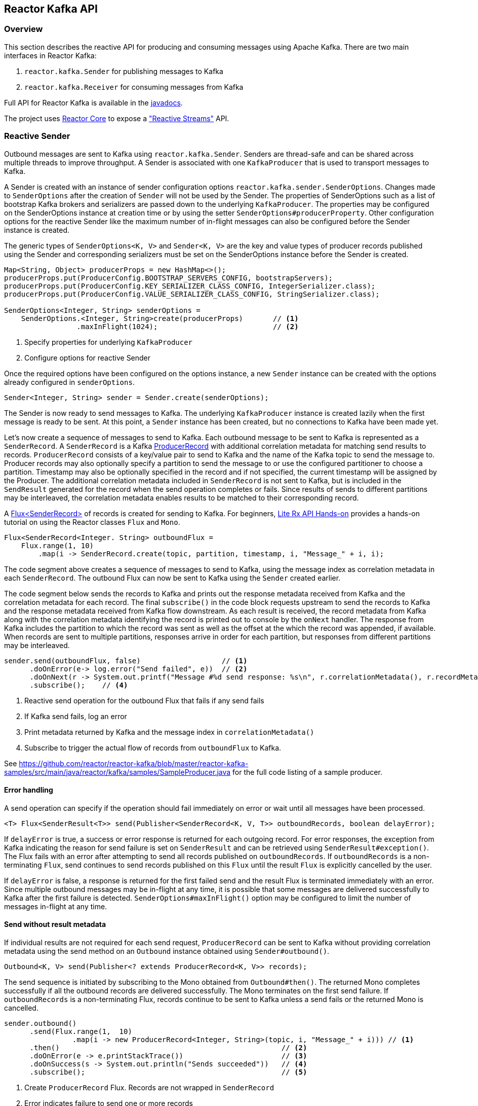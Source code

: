 == Reactor Kafka API

[[api-guide-overview]]
=== Overview

This section describes the reactive API for producing and consuming messages using Apache Kafka.
There are two main interfaces in Reactor Kafka:

. `reactor.kafka.Sender` for publishing messages to Kafka
. `reactor.kafka.Receiver` for consuming messages from Kafka

Full API for Reactor Kafka is available in the link:../../api/index.html[javadocs].

The project uses https://github.com/reactor/reactor-core[Reactor Core] to expose a https://github.com/reactive-streams/reactive-streams-jvm["Reactive Streams"] API.


[[api-guide-sender]]
=== Reactive Sender

Outbound messages are sent to Kafka using `reactor.kafka.Sender`. Senders are thread-safe and can be shared
across multiple threads to improve throughput. A Sender is associated with one `KafkaProducer` that is used
to transport messages to Kafka.

A Sender is created with an instance of sender configuration options `reactor.kafka.sender.SenderOptions`.
Changes made to `SenderOptions` after the creation of `Sender` will not be used by the Sender.
The properties of SenderOptions such as a list of bootstrap Kafka brokers and serializers are passed down
to the underlying `KafkaProducer`. The properties may be configured on the SenderOptions instance at creation time
or by using the setter `SenderOptions#producerProperty`. Other configuration options for the reactive Sender like
the maximum number of in-flight messages can also be configured before the Sender instance is created.

The generic types of `SenderOptions<K, V>` and `Sender<K, V>` are the key and value types of producer records
published using the Sender and corresponding serializers must be set on the SenderOptions instance before
the Sender is created.


[source,java]
--------
Map<String, Object> producerProps = new HashMap<>();
producerProps.put(ProducerConfig.BOOTSTRAP_SERVERS_CONFIG, bootstrapServers);
producerProps.put(ProducerConfig.KEY_SERIALIZER_CLASS_CONFIG, IntegerSerializer.class);
producerProps.put(ProducerConfig.VALUE_SERIALIZER_CLASS_CONFIG, StringSerializer.class);

SenderOptions<Integer, String> senderOptions =
    SenderOptions.<Integer, String>create(producerProps)       // <1>
                 .maxInFlight(1024);                           // <2>
--------
<1> Specify properties for underlying `KafkaProducer`
<2> Configure options for reactive Sender

Once the required options have been configured on the options instance, a new `Sender` instance
can be created with the options already configured in `senderOptions`.

[source,java]
--------
Sender<Integer, String> sender = Sender.create(senderOptions);
--------

The Sender is now ready to send messages to Kafka.
The underlying `KafkaProducer` instance is created lazily when the first message is ready to be sent.
At this point, a `Sender` instance has been created, but no connections to Kafka have been made yet.

Let's now create a sequence of messages to send to Kafka. Each outbound message to be sent to Kafka
is represented as a `SenderRecord`.  A `SenderRecord` is a Kafka
https://kafka.apache.org/0102/javadoc/org/apache/kafka/clients/producer/ProducerRecord.html[ProducerRecord]
with additional correlation metadata for matching send results to records. `ProducerRecord` consists of a key/value pair
to send to Kafka and the name of the Kafka topic to send the message to. Producer records may also optionally
specify a partition to send the message to or use the configured partitioner to choose a partition. Timestamp may
also be optionally specified in the record and if not specified, the current timestamp will be assigned by the Producer.
The additional correlation metadata included in `SenderRecord` is not sent to Kafka, but is included in the
`SendResult` generated for the record when the send operation completes or fails. Since results of sends to
different partitions may be interleaved, the correlation metadata enables results to be matched to their corresponding record.

A https://projectreactor.io/docs/core/release/api/reactor/core/publisher/Flux.html[Flux<SenderRecord>] of records
is created for sending to Kafka. For beginners, https://github.com/reactor/lite-rx-api-hands-on[Lite Rx API Hands-on]
provides a hands-on tutorial on using the Reactor classes `Flux` and `Mono`.


[source,java]
--------
Flux<SenderRecord<Integer. String> outboundFlux =
    Flux.range(1, 10)
        .map(i -> SenderRecord.create(topic, partition, timestamp, i, "Message_" + i, i);
--------

The code segment above creates a sequence of messages to send to Kafka, using the message index as
correlation metadata in each `SenderRecord`. The outbound Flux can now be sent to Kafka using the
`Sender` created earlier.

The code segment below sends the records to Kafka and prints out the response metadata received from Kafka
and the correlation metadata for each record.  The final `subscribe()` in the code block
requests upstream to send the records to Kafka and the response metadata received from Kafka flow downstream.
As each result is received, the record metadata from Kafka along with the correlation metadata identifying the
record is printed out to console by the `onNext` handler. The response from Kafka includes the partition to which
the record was sent as well as the offset at the which the record was appended, if available.
When records are sent to multiple partitions, responses arrive in order
for each partition, but responses from different partitions may be interleaved.

[source,java]
--------
sender.send(outboundFlux, false)                   // <1>
      .doOnError(e-> log.error("Send failed", e))  // <2>
      .doOnNext(r -> System.out.printf("Message #%d send response: %s\n", r.correlationMetadata(), r.recordMetadata())) <3>
      .subscribe();    // <4>
--------
<1> Reactive send operation for the outbound Flux that fails if any send fails
<2> If Kafka send fails, log an error
<3> Print metadata returned by Kafka and the message index in `correlationMetadata()`
<4> Subscribe to trigger the actual flow of records from `outboundFlux` to Kafka.


See https://github.com/reactor/reactor-kafka/blob/master/reactor-kafka-samples/src/main/java/reactor/kafka/samples/SampleProducer.java  for the full code listing of a sample producer.

==== Error handling

A send operation can specify if the operation should fail immediately on error or wait until all messages have
been processed.

[source,java]
--------
<T> Flux<SenderResult<T>> send(Publisher<SenderRecord<K, V, T>> outboundRecords, boolean delayError);
--------

If `delayError` is true, a success or error response is returned for each outgoing record.
For error responses, the exception from Kafka indicating the reason for send failure is set on `SenderResult`
and can be retrieved using `SenderResult#exception()`. The Flux fails with an error after attempting to send
all records published on `outboundRecords`. If `outboundRecords` is a non-terminating `Flux`, send continues to send
records published on this `Flux` until the result `Flux` is explicitly cancelled by the user.

If `delayError` is false, a response is returned for the first failed send and the result Flux is terminated
immediately with an error. Since multiple outbound messages may be in-flight at any time, it is possible that
some messages are delivered successfully to Kafka after the first failure is detected. `SenderOptions#maxInFlight()`
option may be configured to limit the number of messages in-flight at any time.

==== Send without result metadata

If individual results are not required for each send request, `ProducerRecord` can be sent to Kafka
without providing correlation metadata using the send method on an `Outbound` instance obtained using
`Sender#outbound()`.

[source,java]
--------
Outbound<K, V> send(Publisher<? extends ProducerRecord<K, V>> records);
--------

The send sequence is initiated by subscribing to the Mono obtained from `Outbound#then()`.
The returned Mono completes successfully if all the outbound records are delivered successfully. The Mono
terminates on the first send failure. If `outboundRecords` is a non-terminating Flux, records continue to
be sent to Kafka unless a send fails or the returned Mono is cancelled.

[source,java]
--------
sender.outbound()
      .send(Flux.range(1,  10)
                .map(i -> new ProducerRecord<Integer, String>(topic, i, "Message_" + i))) // <1>
      .then()                                                    // <2>
      .doOnError(e -> e.printStackTrace())                       // <3>
      .doOnSuccess(s -> System.out.println("Sends succeeded"))   // <4>
      .subscribe();                                              // <5>
--------
<1> Create `ProducerRecord` Flux. Records are not wrapped in `SenderRecord`
<3> Error indicates failure to send one or more records
<4> Success indicates all records were published, individual partitions or offsets not returned
<5> Subscribe to request the actual sends

Multiple sends can be chained together using a sequence of sends on the returned `Outbound`.
When the Mono returned from `Outbound#then()` is subscribed to, the sends are invoked
in sequence in the declaration order. The sequence is cancelled if any of the sends fail
after the configured number of retries.

[source,java]
--------
sender.outbound()
      .send(flux1)                                               // <1>
      .send(flux2)
      .send(flux3))
      .then()                                                    // <2>
      .doOnError(e -> e.printStackTrace())                       // <3>
      .doOnSuccess(s -> System.out.println("Sends succeeded"))   // <4>
      .subscribe();                                              // <5>
--------
<1> Sends `flux1`, `flux2` and `flux3` in order
<3> Error indicates failure to send one or more records from any of the sends in the chain
<4> Success indicates successful send of all records from the whole chain
<5> Subscribe to initiate the sequence of sends in the chain


Note that in all cases the retries configured for the `KafkaProducer` are attempted and failures returned by
the reactive `KafkaSender` indicate a failure to send after the configured number of retry attempts. Retries
can result in messages being delivered out of order. The producer property
`ProducerConfig#MAX_IN_FLIGHT_REQUESTS_PER_CONNECTION` may be set to one to avoid re-ordering.

==== Threading model

`KafkaProducer` uses a separate network thread for sending requests and processing responses. To ensure
that the producer network thread is never blocked by applications while processing results, `Sender`
delivers responses to applications on a separate scheduler. By default, this is a single threaded
pooled scheduler that is freed when no longer required. The scheduler can be overridden if required, for instance,
to use a parallel scheduler when the Kafka sends are part of a larger pipeline. This is done on the `SenderOptions`
instance before the Sender instance is created using:


[source,java]
--------
public SenderOptions<K, V> scheduler(Scheduler scheduler);
--------

==== Non-blocking back-pressure

The number of in-flight sends can be controlled using the `maxInFlight` option. Requests for more elements from
upstream are limited by the configured `maxInFlight` to ensure that the total number of requests at any time for which
responses are pending are limited. Along with `buffer.memory` and `max.block.ms` options on `KafkaProducer`,
`maxInFlight` enables control of memory and thread usage when `Sender` is used in a reactive pipeline. This option
can be configured on `SenderOptions` before the Sender is created. Default value is 256. For small messages,
 a higher value will improve throughput.


[source,java]
--------
public SenderOptions<K, V> maxInFlight(int maxInFlight);
--------

==== Closing the Sender

When the Sender is no longer required, the Sender instance can be closed. The underlying `KafkaProducer` is closed,
closing all client connections and freeing all memory used by the producer.

[source,java]
--------
sender.close();
--------

==== Access to the underlying `KafkaProducer`

Reactive applications may sometimes require access to the underlying producer instance to perform actions that are not
exposed by the `Sender` interface. For example, an application might need to know the number of partitions in a topic
in order to choose the partition to send a record to. Operations that are not provided directly by `Sender` like `send`
can be run on the underlying `KafkaProducer` using `Sender#doOnProducer`.

[source,java]
--------
sender.doOnProducer(producer -> producer.partitionsFor(topic))
      .doOnSuccess(partitions -> System.out.println("Partitions " + partitions))
      .subscribe();
--------

User provided methods are executed asynchronously.
A `Mono` is returned by `doOnProducer` which completes with the value returned by the user-provided function.


[[api-guide-receiver]]
=== Reactive Receiver

Messages stored in Kafka topics are consumed using the reactive receiver `reactor.kafka.receiver.Receiver`.
Each instance of `Receiver` is associated with a single instance of `KafkaConsumer`. `Receiver` is not thread-safe
since the underlying `KafkaConsumer` cannot be accessed concurrently by multiple threads.

A receiver is created with an instance of receiver configuration options `reactor.kafka.receiver.ReceiverOptions`.
Changes made to `ReceiverOptions` after the creation of the receiver instance will not be used by the `Receiver`.
The properties of ReceiverOptions such as a list of bootstrap Kafka brokers and de-serializers are passed down
to the underlying `KafkaConsumer`. These properties may be configured on the ReceiverOptions instance at creation time
or by using the setter `ReceiverOptions#consumerProperty`. Other configuration options for the reactive
Receiver including subscription topics must be added to options before the Receiver instance is created.

The generic types of `ReceiverOptions<K, V>` and `Receiver<K, V>` are the key and value types of consumer records
consumed using the receiver and corresponding de-serializers must be set on the ReceiverOptions instance before
the Receiver is created.

[source,java]
--------
Map<String, Object> consumerProps = new HashMap<>();
consumerProps.put(ConsumerConfig.BOOTSTRAP_SERVERS_CONFIG, bootstrapServers);
consumerProps.put(ConsumerConfig.GROUP_ID_CONFIG, "sample-group");
consumerProps.put(ConsumerConfig.KEY_DESERIALIZER_CLASS_CONFIG, IntegerDeserializer.class);
consumerProps.put(ConsumerConfig.VALUE_DESERIALIZER_CLASS_CONFIG, StringDeserializer.class);

ReceiverOptions<Integer, String> receiverOptions =
    ReceiverOptions.<Integer, String>create(consumerProps)         // <1>
                   .subscription(Collections.singleton(topic));    // <2>
--------
<1> Specify properties to be provided to `KafkaConsumer`
<2> Topics to subscribe to

Once the required configuration options have been configured on the options instance, a new `Receiver` instance
can be created with these options to consume inbound messages.
The code block below creates a receiver instance and creates an inbound Flux for the receiver.
The underlying `KafkaConsumer` instance is created lazily later when the inbound Flux is subscribed to.


[source,java]
--------
Flux<ReceiverRecord<Integer, String>> inboundFlux =
    Receiver.create(receiverOptions)
            .receive();
--------

The inbound Kafka Flux is ready to be consumed. Each inbound message delivered by the Flux is represented
as a `ReceiverRecord`. Each receiver record is a
https://kafka.apache.org/0102/javadoc/org/apache/kafka/clients/consumer/ConsumerRecord.html[ConsumerRecord]
returned by `KafkaConsumer` along with a committable `ReceiverOffset` instance. The offset must be acknowledged
after the message is processed since unacknowledged offsets will not be committed.
If commit interval or commit batch size are configured, acknowledged offsets will be committed periodically.
Offsets may also be committed manually using `ReceiverOffset#commit()` if finer grained control of commit
operations is required.



[source,java]
--------
inboundFlux.subscribe(r -> {
    System.out.printf("Received message: %s\n", r);           // <1>
    r.receiverOffset().acknowledge();                         // <2>
});
--------
<1> Prints each consumer record from Kafka
<2> Acknowledges that the record has been processed so that the offset may be committed

==== Subscribing to wildcard patterns

The example above subscribed to a single Kafka topic. The same API can be used to subscribe to
more than one topic by specifying multiple topics in the collection provided to `ReceiverOptions#subscription()`.
Subscription can also be made to a wildcard pattern by specifying a pattern to subscribe to. Group
management in `KafkaConsumer` dynamically updates topic assignment when topics matching the pattern
are created or deleted and assigns partitions of matching topics to available consumer instances.

[source,java]
--------
receiverOptions = receiverOptions.subscription(Pattern.compile("demo.*"));  // <1>
--------
<1> Consume records from all topics starting with "demo"

Changes to `ReceiverOptions` must be made before the receiver instance is created. Altering the subscription
deletes any existing subscriptions on the options instance.

==== Manual assignment of topic partitions

Partitions may be manually assigned to the receiver without using Kafka consumer group management.

[source,java]
--------
receiverOptions = receiverOptions.assignment(Collections.singleton(new TopicPartition(topic, 0)); // <1>
--------
<1> Consume from partition 0 of specified topic

Existing subscriptions and assignments on the options instance are deleted when a new assignment
is specified. Every receiver created from this options instance with manual assignment consumes messages
from all the specified partitions.

==== Controlling commit frequency

Commit frequency can be controlled using a combination of commit interval
and commit batch size. Commits are performed when either the interval or batch size is reached. One or both
of these options may be set on `ReceiverOptions` before the receiver instance is created. If commit interval
is configured, at least one commit is scheduled within that interval if any records were
consumed. If commit batch size is configured, a commit is scheduled when the configured number of records
are consumed and acknowledged.

Manual acknowledgement of consumed records after processing along with automatic commits based on
the configured commit frequency provides at-least-once delivery semantics. Messages are re-delivered
if the consuming application crashes after message was dispatched but before it was processed and
acknowledged. Only offsets explicitly acknowledged using `ReceiverOffset#acknowledge()` are committed.
Note that acknowledging an offset acknowledges all previous offsets on the same partition. All
acknowledged offsets are committed when partitions are revoked during rebalance and when the receive
Flux is terminated.

Applications which require fine-grained control over the timing of commit operations
can disable periodic commits and explicitly invoke `ReceiverOffset#commit()` when required to trigger
a commit. This commit is asynchronous by default, but the application many invoke `Mono#block()`
on the returned Mono to implement synchronous commits. Applications may batch commits by acknowledging
messages as they are consumed and invoking commit() periodically to commit acknowledged offsets.

[source,java]
--------
receiver.receive()
        .doOnNext(r -> {
                process(r);
                r.receiverOffset().commit().block();
            });
--------

Note that committing an offset acknowledges and commits all previous offsets on that partition. All
acknowledged offsets are committed when partitions are revoked during rebalance and when the receive
Flux is terminated.

==== Auto-acknowledgement of batches of records

`Receiver#receiveAutoAck` returns a `Flux` of batches of records returned by each `KafkaConsumer#poll()`.
The records in each batch are automatically acknowledged when the Flux corresponding to the batch terminates.

[source,java]
--------
Receiver.create(receiverOptions)
        .receiveAutoAck()
        .concatMap(r -> r)                                      // <1>
        .subscribe(r -> System.out.println("Received: " + r));  // <2>
--------
<1> Concatenate in order
<2> Print out each consumer record received, no explicit ack required

The maximum number of records in each batch can be controlled using the `KafkaConsumer` property
`MAX_POLL_RECORDS`. This is used together with the fetch size and wait times configured on the
KafkaConsumer to control the amount of data fetched from Kafka brokers in each poll. Each batch is
returned as a Flux that is acknowledged after the Flux terminates. Acknowledged records are committed periodically
based on the configured commit interval and batch size. This mode is simple to use since applications
do not need to perform any acknowledge or commit actions. It is efficient as well and can be used
for at-least-once delivery of messages.

==== Disabling automatic commits

Applications which don't require offset commits to Kafka may disable automatic commits by not acknowledging
any records consumed using `Receiver#receive()`.

[source,java]
--------
receiverOptions = ReceiverOptions.create()
        .commitInterval(Duration.ZERO)             // <1>
        .commitBatchSize(0);                       // <2>
Receiver.create(receiverOptions)
        .receive()
        .subscribe(r -> process(r));               // <3>
--------
<1> Disable periodic commits
<2> Disable commits based on batch size
<3> Process records, but don't acknowledge


==== At-most-once delivery
Applications may disable automatic commits to avoid re-delivery of records. `ConsumerConfig#AUTO_OFFSET_RESET_CONFIG`
can be configured to "latest" to consume only new records. But this could mean that an unpredictable
number of records are not consumed if an application fails and restarts.

`Receiver#receiveAtmostOnce` can be used to consume records with at-most-once semantics with a configurable
number of records-per-partition that may be lost if the application fails or crashes. Offsets are committed
synchronously before the corresponding record is dispatched. Records are guaranteed not to be re-delivered
even if the consuming application fails, but some records may not be processed if an application fails
after the commit before the records could be processed.

This mode is expensive since each record is committed individually and records are not delivered until
the commit operation succeeds. `ReceiverOptions#atmostOnceCommitCommitAheadSize` may be configured
to reduce the cost of commits and avoid blocking before dispatch if the offset of the record has already
been committed. By default, commit-ahead is disabled and at-most one record is lost per-partition if
an application crashes. If commit-ahead is configured, the maximum number of records that may be
lost per-partition is `ReceiverOptions#atmostOnceCommitCommitAheadSize + 1`.


[source,java]
--------
Receiver.create(receiverOptions)
        .receiveAtmostOnce()
        .subscribe(r -> System.out.println("Received: " + r));  // <1>
--------
<1> Process each consumer record, this record is not re-delivered if the processing fails

==== Partition assignment and revocation listeners

Applications can enable assignment and revocation listeners to perform any actions when
partitions are assigned or revoked from a consumer.

When group management is used, assignment listeners are invoked whenever partitions are assigned
to the consumer after a rebalance operation.  When manual assignment is used, assignment listeners
are invoked when the consumer is started. Assignment listeners can be used to seek to particular offsets
in the assigned partitions so that messages are consumed from the specified offset.

When group management is used, revocation listeners are invoked whenever partitions are revoked
from a consumer after a rebalance operation. When manual assignment is used, revocation listeners
are invoked before the consumer is closed. Revocation listeners can be used to commit processed
offsets when manual commits are used. Acknowledged offsets are automatically committed on revocation
if automatic commits are enabled.

==== Controlling start offsets for consuming records

By default, receivers start consuming records from the last committed offset of each assigned partition.
If a committed offset is not available, the offset reset strategy `ConsumerConfig#AUTO_OFFSET_RESET_CONFIG`
configured for the `KafkaConsumer` is used to set the start offset to the earliest or latest offset on the partition.
Applications can override offsets by seeking to new offsets in an assignment listener. Methods are provided on
`ReceiverPartition` to seek to the earliest, latest or a specific offset in the partition.


[source,java]
--------
void seekToBeginning();
void seekToEnd();
void seek(long offset);
--------

For example, the following code block starts consuming messages from the latest offset.


[source,java]
--------
receiverOptions = receiverOptions
            .addAssignListener(partitions -> partitions.forEach(p -> p.seekToEnd())) // <1>
            .subscription(Collections.singleton(topic));
Receiver.create(receiverOptions).receive().subscribe();
--------
<1> Seek to the last offset in each assigned partition


==== Consumer lifecycle

Each `Receiver` instance is associated with a `KafkaConsumer` that is created when the inbound
Flux returned by one of the receive methods in `Receiver` is subscribed to. The consumer is kept alive until
the Flux completes. When the Flux completes, all acknowledged offsets are committed and the
underlying consumer is closed. In Kafka version 0.10.0.x, heartbeats are sent by `KafkaConsumer`
only when applications invoke `KafkaConsumer#poll()`. Hence delays in processing messages can
result in session timeouts causing rebalance to be triggered. To avoid this, `Receiver` triggers
periodic heartbeats when application processing takes longer than the heartbeat interval for
older versions of Kafka. In Kafka version 0.10.1.0 and above, `KafkaConsumer` sends
heartbeats from a background thread to avoid this issue and `Receiver` does not track heartbeats.

Only one receive operation may be active in a `Receiver` at any one time. Any of the receive
methods can be invoked after the receive Flux corresponding to the last receive is terminated.


